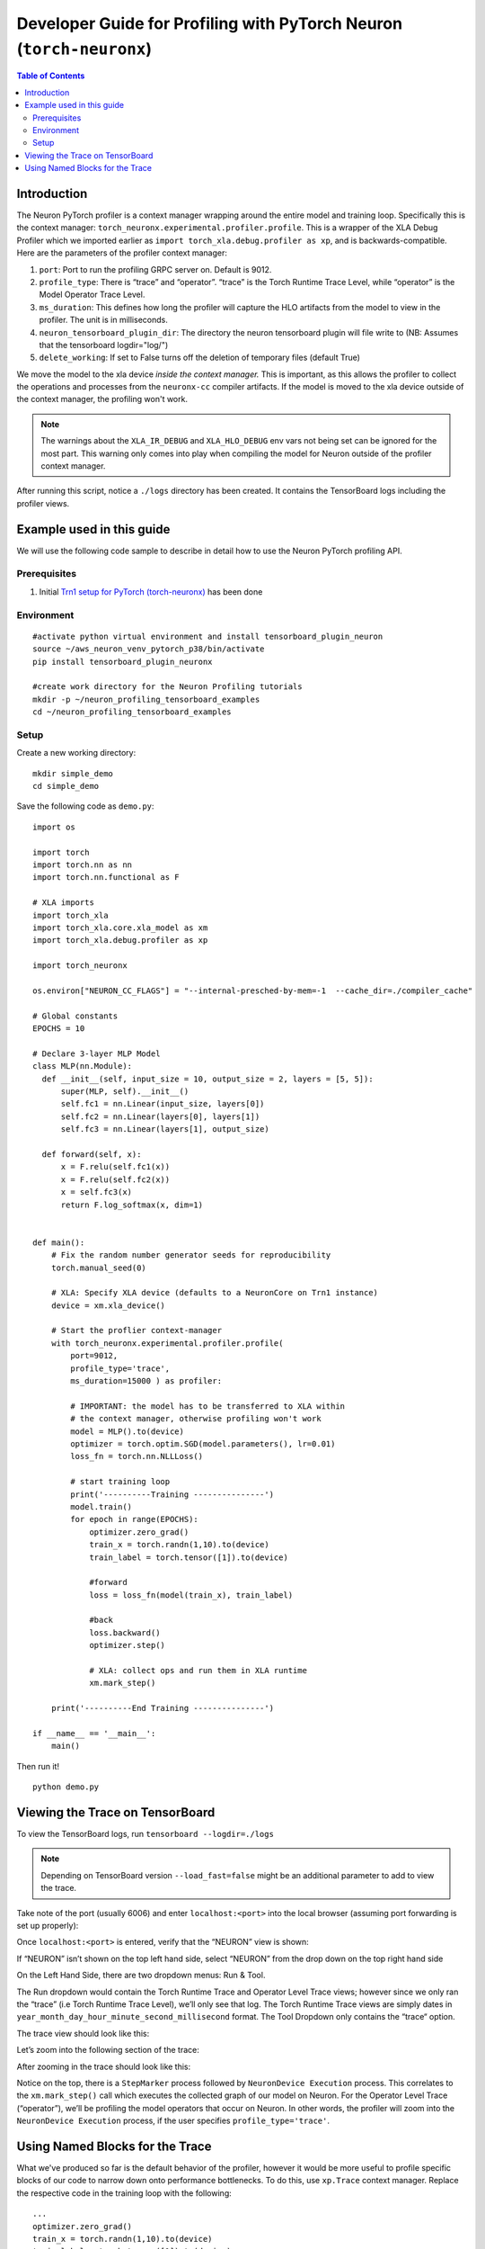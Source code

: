 .. _torch-neuronx-dev-guide:

Developer Guide for Profiling with PyTorch Neuron (``torch-neuronx``)
=====================================================================

.. contents:: Table of Contents
   :local:
   :depth: 2

Introduction
~~~~~~~~~~~~

The Neuron PyTorch profiler is a context manager wrapping around the entire model
and training loop. Specifically this is the context manager:
``torch_neuronx.experimental.profiler.profile``. This is a wrapper of
the XLA Debug Profiler which we imported earlier as
``import torch_xla.debug.profiler as xp``, and is backwards-compatible.
Here are the parameters of the profiler context manager:

1. ``port``: Port to run the profiling GRPC server on. Default is 9012.
2. ``profile_type``: There is “trace” and “operator”. “trace”
   is the Torch Runtime Trace Level, while “operator” is the Model
   Operator Trace Level.
3. ``ms_duration``: This defines how long the profiler will capture the
   HLO artifacts from the model to view in the profiler. The unit is in
   milliseconds.
4. ``neuron_tensorboard_plugin_dir``: The directory the neuron tensorboard plugin will file write to
   (NB: Assumes that the tensorboard logdir="log/")
5. ``delete_working``: If set to False turns off the deletion of temporary files (default True)

We move the model to the xla device *inside the context manager.* This is important,
as this allows the profiler to collect the operations and processes from the 
``neuronx-cc`` compiler artifacts. If the model is moved to the xla device outside of
the context manager, the profiling won't work.

.. note::

   The warnings about the ``XLA_IR_DEBUG`` and ``XLA_HLO_DEBUG``
   env vars not being set can be ignored for the most part. This warning
   only comes into play when compiling the model for Neuron outside of the
   profiler context manager.

After running this script, notice a ``./logs`` directory has been
created. It contains the TensorBoard logs including the
profiler views.


Example used in this guide
~~~~~~~~~~~~~~~~~~~~~~~~~~

We will use the following code sample to describe in detail how to use the Neuron PyTorch profiling API.

Prerequisites
^^^^^^^^^^^^^

1. Initial `Trn1 setup for PyTorch
   (torch-neuronx) <https://awsdocs-neuron.readthedocs-hosted.com/en/latest/frameworks/torch/torch-neuronx/setup/pytorch-install.html>`__
   has been done

Environment
^^^^^^^^^^^

::

   #activate python virtual environment and install tensorboard_plugin_neuron
   source ~/aws_neuron_venv_pytorch_p38/bin/activate
   pip install tensorboard_plugin_neuronx

   #create work directory for the Neuron Profiling tutorials
   mkdir -p ~/neuron_profiling_tensorboard_examples
   cd ~/neuron_profiling_tensorboard_examples

Setup
^^^^^

Create a new working directory:

::
   
   mkdir simple_demo
   cd simple_demo

Save the following code as ``demo.py``:

::

   import os

   import torch
   import torch.nn as nn
   import torch.nn.functional as F

   # XLA imports
   import torch_xla
   import torch_xla.core.xla_model as xm
   import torch_xla.debug.profiler as xp

   import torch_neuronx

   os.environ["NEURON_CC_FLAGS"] = "--internal-presched-by-mem=-1  --cache_dir=./compiler_cache"

   # Global constants
   EPOCHS = 10

   # Declare 3-layer MLP Model
   class MLP(nn.Module):
     def __init__(self, input_size = 10, output_size = 2, layers = [5, 5]):
         super(MLP, self).__init__()
         self.fc1 = nn.Linear(input_size, layers[0])
         self.fc2 = nn.Linear(layers[0], layers[1])
         self.fc3 = nn.Linear(layers[1], output_size)

     def forward(self, x):
         x = F.relu(self.fc1(x))
         x = F.relu(self.fc2(x))
         x = self.fc3(x)
         return F.log_softmax(x, dim=1)


   def main():
       # Fix the random number generator seeds for reproducibility
       torch.manual_seed(0)

       # XLA: Specify XLA device (defaults to a NeuronCore on Trn1 instance)
       device = xm.xla_device()

       # Start the proflier context-manager
       with torch_neuronx.experimental.profiler.profile(
           port=9012,
           profile_type='trace',
           ms_duration=15000 ) as profiler:

           # IMPORTANT: the model has to be transferred to XLA within
           # the context manager, otherwise profiling won't work
           model = MLP().to(device)
           optimizer = torch.optim.SGD(model.parameters(), lr=0.01)
           loss_fn = torch.nn.NLLLoss()

           # start training loop
           print('----------Training ---------------')
           model.train()
           for epoch in range(EPOCHS):
               optimizer.zero_grad()
               train_x = torch.randn(1,10).to(device)
               train_label = torch.tensor([1]).to(device)
               
               #forward
               loss = loss_fn(model(train_x), train_label)                
               
               #back
               loss.backward()    
               optimizer.step()
               
               # XLA: collect ops and run them in XLA runtime
               xm.mark_step() 

       print('----------End Training ---------------')

   if __name__ == '__main__':
       main()

Then run it!

::

    python demo.py

.. _Tensorboard Interface Overview:

Viewing the Trace on TensorBoard
~~~~~~~~~~~~~~~~~~~~~~~~~~~~~~~~

To view the TensorBoard logs, run ``tensorboard --logdir=./logs``

.. note:: 

   Depending on TensorBoard version ``--load_fast=false`` might be an additional
   parameter to add to view the trace.

Take note of the port (usually 6006) and enter ``localhost:<port>`` into
the local browser (assuming port forwarding is set up properly):

|tensorboard-url-image|

Once ``localhost:<port>`` is entered, verify that the
“NEURON” view is shown:

|tensorboard-NEURON-header|

If “NEURON” isn’t shown on the
top left hand side, select “NEURON” from the drop down on the top right
hand side

|tensorboard-NEURON-dropdown|

On the Left Hand Side, there are two dropdown menus: Run & Tool.

|tensorboard-run-tool-dropdowns|

The Run dropdown would contain the Torch Runtime
Trace and Operator Level Trace views; however since we only ran the
“trace” (i.e Torch Runtime Trace Level), we’ll only see that log.
The Torch Runtime Trace views are simply dates in
``year_month_day_hour_minute_second_millisecond`` format. The Tool
Dropdown only contains the “trace“ option.

The trace view should look like this:

|tensorboard-run-trace-original|

Let’s zoom into the following section of the trace:

|tensorboard-run-trace-selected-section|

After zooming in the trace should look like this:

|tensorboard-run-trace-selected-section-zoomed|

Notice on the top, there is a ``StepMarker`` process followed by ``NeuronDevice Execution``
process. This correlates to the ``xm.mark_step()`` call which executes
the collected graph of our model on Neuron. For the Operator Level Trace
(“operator”), we’ll be profiling the model operators that occur on
Neuron. In other words, the profiler will zoom into the
``NeuronDevice Execution`` process, if the user specifies
``profile_type='trace'``.

Using Named Blocks for the Trace
~~~~~~~~~~~~~~~~~~~~~~~~~~~~~~~~

What we've produced so far is the default behavior of the profiler, however 
it would be more useful to profile specific blocks of our code to narrow down onto
performance bottlenecks. To do this, use ``xp.Trace`` context manager.
Replace the respective code in the training loop with the following:

::

   ...
   optimizer.zero_grad()
   train_x = torch.randn(1,10).to(device)
   train_label = torch.tensor([1]).to(device)

   with xp.Trace("model_build"):
       loss = loss_fn(model(train_x), train_label)                
   with xp.Trace("loss_backward"):
       loss.backward()    
   with xp.Trace("optimizer_step"):
       optimizer.step()

   # XLA: collect ops and run them in XLA runtime
   xm.mark_step()
   ...

Run the script, and follow the same TensorBoard steps. Afterwards, the
trace should look like this:

|tensorboard-run-trace-selected-section-zoomed-named-traces|

As seen, the ``model_build``, ``loss_backward`` and ``optimizer_step`` 
sections have been profiled.

.. note::
   If you are running your training script in a docker container, to
   view the tensorboard, you should launch the docker container using flag:
   ``—network host`` eg. ``docker run —network host my_image:my_tag``



.. |tensorboard-url-image| image:: /images/Neuron_Profiler_Tensorboard_Url.jpg

.. |tensorboard-NEURON-header| image:: /images/Neuron_Profiler_Tensorboard_Header.jpg

.. |tensorboard-NEURON-dropdown| image:: /images/Neuron_Profiler_Tensorboard_Dropdown.jpg

.. |tensorboard-run-tool-dropdowns| image:: /images/Neuron_Profiler_Tensorboard_Run_Tool_Dropdowns.jpg

.. |tensorboard-run-trace-original| image:: /images/Neuron_Profiler_Runtime_Trace_Original.jpg

.. |tensorboard-run-trace-selected-section| image:: /images/Neuron_Profiler_Runtime_Trace_Section_Selection.jpg

.. |tensorboard-run-trace-selected-section-zoomed| image:: /images/Neuron_Profiler_Runtime_Trace_Section_Selection_Zoomed.jpg

.. |tensorboard-run-trace-selected-section-zoomed-named-traces| image:: /images/Neuron_Profiler_Runtime_Trace_Section_Selection_Zoomed_Named_Traces.jpg

.. |tensorboard-operator-framework-view| image:: /images/Neuron_Profiler_T1_Op_Framework_View.png

.. |tensorboard-operator-hlo-view| image:: /images/Neuron_Profiler_T1_Op_HLO_View.png

.. |tensorboard-operator-trace-view| image:: /images/Neuron_Profiler_T1_Op_Trace_View.png

.. |tensorboard-operator-trace-fusion-simple| image:: /images/Neuron_Profiler_T1_Op_Trace_Fusion_Simple.png

.. |tensorboard-operator-trace-fusion-complex| image:: /images/Neuron_Profiler_T1_Op_Trace_Fusion_Complex.png